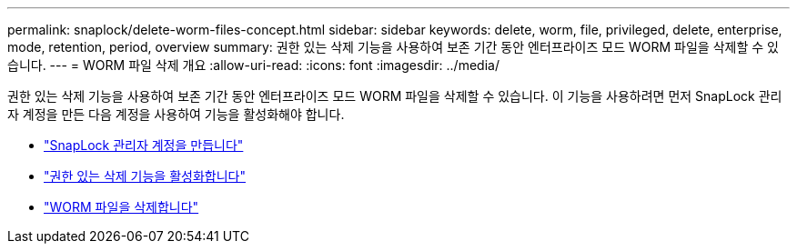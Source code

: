 ---
permalink: snaplock/delete-worm-files-concept.html 
sidebar: sidebar 
keywords: delete, worm, file, privileged, delete, enterprise, mode, retention, period, overview 
summary: 권한 있는 삭제 기능을 사용하여 보존 기간 동안 엔터프라이즈 모드 WORM 파일을 삭제할 수 있습니다. 
---
= WORM 파일 삭제 개요
:allow-uri-read: 
:icons: font
:imagesdir: ../media/


[role="lead"]
권한 있는 삭제 기능을 사용하여 보존 기간 동안 엔터프라이즈 모드 WORM 파일을 삭제할 수 있습니다. 이 기능을 사용하려면 먼저 SnapLock 관리자 계정을 만든 다음 계정을 사용하여 기능을 활성화해야 합니다.

* link:https://docs.netapp.com/us-en/ontap/snaplock/create-compliance-administrator-account-task.html["SnapLock 관리자 계정을 만듭니다"]
* link:https://docs.netapp.com/us-en/ontap/snaplock/enable-privileged-delete-task.html["권한 있는 삭제 기능을 활성화합니다"]
* link:https://docs.netapp.com/us-en/ontap/snaplock/implement-privileged-delete-functionality-task.html["WORM 파일을 삭제합니다"]

